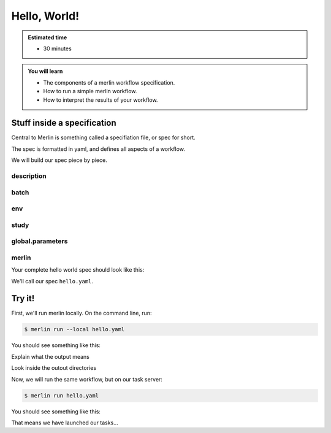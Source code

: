 Hello, World!
=============
.. admonition:: Estimated time

      * 30 minutes
    
.. admonition:: You will learn

      * The components of a merlin workflow specification.
      * How to run a simple merlin workflow.
      * How to interpret the results of your workflow.

Stuff inside a specification
++++++++++++++++++++++++++++

Central to Merlin is something called a specifiation file, or spec for short.

The spec is formatted in yaml, and defines all aspects of a workflow.

We will build our spec piece by piece.

description
~~~~~~~~~~~

batch
~~~~~

env
~~~

study
~~~~~

global.parameters
~~~~~~~~~~~~~~~~~

merlin
~~~~~~

Your complete hello world spec should look like this:

.. literalinclude :: simple_chain.yaml
   :language: yaml

We'll call our spec ``hello.yaml``.

Try it!
+++++++

First, we'll run merlin locally. On the command line, run:

.. code:: bash

    $ merlin run --local hello.yaml

You should see something like this:

.. literalinclude :: local_out.txt
    :language: text

Explain what the output means

Look inside the outout directories

.. Assuming config is ready
Now, we will run the same workflow, but on our task server:

.. code:: bash

    $ merlin run hello.yaml

You should see something like this:

.. literalinclude :: run_out.txt
   :language: text

That means we have launched our tasks...
